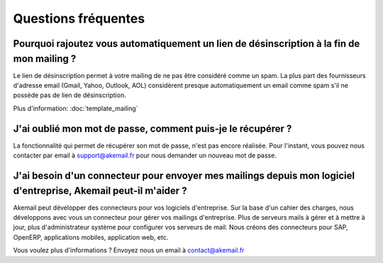 .. _ref-faq:

====================
Questions fréquentes
====================

Pourquoi rajoutez vous automatiquement un lien de désinscription à la fin de mon mailing ?
------------------------------------------------------------------------------------------

Le lien de désinscription permet à votre mailing de ne pas être considéré comme un spam. La plus part des fournisseurs
d'adresse email (Gmail, Yahoo, Outlook, AOL) considèrent presque automatiquement un email comme spam s'il ne possède pas
de lien de désinscription.

Plus d'information: :doc:`template_mailing`


J'ai oublié mon mot de passe, comment puis-je le récupérer ?
------------------------------------------------------------

La fonctionnalité qui permet de récupérer son mot de passe, n'est pas encore réalisée. Pour l'instant, vous pouvez
nous contacter par email à support@akemail.fr pour nous demander un nouveau mot de passe.


J'ai besoin d'un connecteur pour envoyer mes mailings depuis mon logiciel d'entreprise, Akemail peut-il m'aider ?
-----------------------------------------------------------------------------------------------------------------

Akemail peut développer des connecteurs pour vos logiciels d'entreprise. Sur la base d'un cahier des charges,
nous développons avec vous un connecteur pour gérer vos mailings d'entreprise. Plus de serveurs mails à gérer et à
mettre à jour, plus d'administrateur système pour configurer vos serveurs de mail.
Nous créons des connecteurs pour SAP, OpenERP, applications mobiles, application web, etc.

Vous voulez plus d'informations ? Envoyez nous un email à contact@akemail.fr

